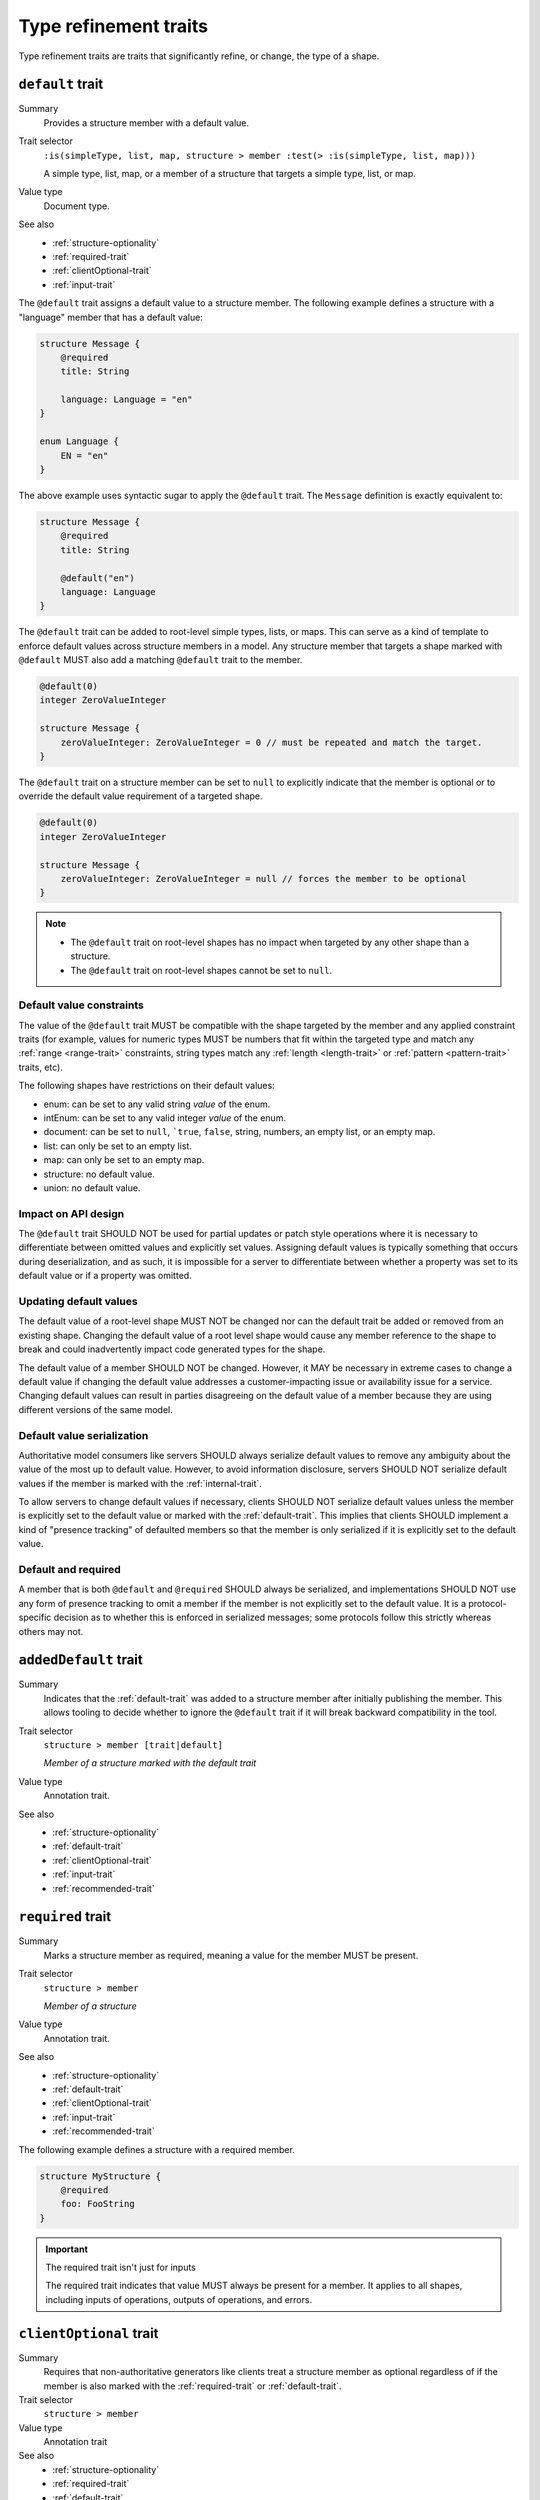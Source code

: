 ----------------------
Type refinement traits
----------------------

Type refinement traits are traits that significantly refine, or change, the
type of a shape.

.. smithy-trait:: smithy.api#default

.. _default-trait:

``default`` trait
=================

Summary
    Provides a structure member with a default value.
Trait selector
    ``:is(simpleType, list, map, structure > member :test(> :is(simpleType, list, map)))``

    A simple type, list, map, or a member of a structure that targets a simple type, list, or map.
Value type
    Document type.
See also
    * :ref:`structure-optionality`
    * :ref:`required-trait`
    * :ref:`clientOptional-trait`
    * :ref:`input-trait`

The ``@default`` trait assigns a default value to a structure member. The
following example defines a structure with a "language" member that has a
default value:

.. code-block:: smithy

    structure Message {
        @required
        title: String

        language: Language = "en"
    }

    enum Language {
        EN = "en"
    }

The above example uses syntactic sugar to apply the ``@default`` trait. The
``Message`` definition is exactly equivalent to:

.. code-block:: smithy

    structure Message {
        @required
        title: String

        @default("en")
        language: Language
    }

The ``@default`` trait can be added to root-level simple types, lists, or
maps. This can serve as a kind of template to enforce default values across
structure members in a model. Any structure member that targets a shape
marked with ``@default`` MUST also add a matching ``@default`` trait to the
member.

.. code-block:: smithy

    @default(0)
    integer ZeroValueInteger

    structure Message {
        zeroValueInteger: ZeroValueInteger = 0 // must be repeated and match the target.
    }

The ``@default`` trait on a structure member can be set to ``null`` to
explicitly indicate that the member is optional or to override the default
value requirement of a targeted shape.

.. code-block:: smithy

    @default(0)
    integer ZeroValueInteger

    structure Message {
        zeroValueInteger: ZeroValueInteger = null // forces the member to be optional
    }

.. note::

    * The ``@default`` trait on root-level shapes has no impact when targeted by
      any other shape than a structure.
    * The ``@default`` trait on root-level shapes cannot be set to ``null``.


Default value constraints
-------------------------

The value of the ``@default`` trait MUST be compatible with the shape targeted
by the member and any applied constraint traits (for example, values for
numeric types MUST be numbers that fit within the targeted type and match any
:ref:`range <range-trait>` constraints, string types match any
:ref:`length <length-trait>` or :ref:`pattern <pattern-trait>` traits, etc).

The following shapes have restrictions on their default values:

* enum: can be set to any valid string *value* of the enum.
* intEnum: can be set to any valid integer *value* of the enum.
* document: can be set to ``null``, ```true``, ``false``, string, numbers,
  an empty list, or an empty map.
* list: can only be set to an empty list.
* map: can only be set to an empty map.
* structure: no default value.
* union: no default value.


Impact on API design
--------------------

The ``@default`` trait SHOULD NOT be used for partial updates or patch style
operations where it is necessary to differentiate between omitted values and
explicitly set values. Assigning default values is typically something that
occurs during deserialization, and as such, it is impossible for a server to
differentiate between whether a property was set to its default value or if a
property was omitted.


Updating default values
-----------------------

The default value of a root-level shape MUST NOT be changed nor can the default
trait be added or removed from an existing shape. Changing the default value of
a root level shape would cause any member reference to the shape to break and
could inadvertently impact code generated types for the shape.

The default value of a member SHOULD NOT be changed. However, it MAY be
necessary in extreme cases to change a default value if changing the default
value addresses a customer-impacting issue or availability issue for a service.
Changing default values can result in parties disagreeing on the default value
of a member because they are using different versions of the same model.


Default value serialization
---------------------------

Authoritative model consumers like servers SHOULD always serialize default
values to remove any ambiguity about the value of the most up to default
value. However, to avoid information disclosure, servers SHOULD NOT serialize
default values if the member is marked with the :ref:`internal-trait`.

To allow servers to change default values if necessary, clients SHOULD NOT
serialize default values unless the member is explicitly set to the default
value or marked with the :ref:`default-trait`. This implies that clients
SHOULD implement a kind of "presence tracking" of defaulted members so that
the member is only serialized if it is explicitly set to the default value.


Default and required
--------------------

A member that is both ``@default`` and ``@required`` SHOULD always be
serialized, and implementations SHOULD NOT use any form of presence tracking
to omit a member if the member is not explicitly set to the default value.
It is a protocol-specific decision as to whether this is enforced in
serialized messages; some protocols follow this strictly whereas others may
not.


.. smithy-trait:: smithy.api#addedDefault
.. _addedDefault-trait:

``addedDefault`` trait
======================

Summary
    Indicates that the :ref:`default-trait` was added to a structure member
    after initially publishing the member. This allows tooling to decide
    whether to ignore the ``@default`` trait if it will break backward
    compatibility in the tool.
Trait selector
    ``structure > member [trait|default]``

    *Member of a structure marked with the default trait*
Value type
    Annotation trait.
See also
    * :ref:`structure-optionality`
    * :ref:`default-trait`
    * :ref:`clientOptional-trait`
    * :ref:`input-trait`
    * :ref:`recommended-trait`


.. smithy-trait:: smithy.api#required
.. _required-trait:

``required`` trait
==================

Summary
    Marks a structure member as required, meaning a value for the member MUST
    be present.
Trait selector
    ``structure > member``

    *Member of a structure*
Value type
    Annotation trait.
See also
    * :ref:`structure-optionality`
    * :ref:`default-trait`
    * :ref:`clientOptional-trait`
    * :ref:`input-trait`
    * :ref:`recommended-trait`

The following example defines a structure with a required member.

.. code-block:: smithy

    structure MyStructure {
        @required
        foo: FooString
    }

.. important:: The required trait isn't just for inputs

    The required trait indicates that value MUST always be present for a
    member. It applies to all shapes, including inputs of operations, outputs
    of operations, and errors.


.. smithy-trait:: smithy.api#clientOptional
.. _clientOptional-trait:

``clientOptional`` trait
========================

Summary
    Requires that non-authoritative generators like clients treat a structure
    member as optional regardless of if the member is also marked with the
    :ref:`required-trait` or :ref:`default-trait`.
Trait selector
    ``structure > member``
Value type
    Annotation trait
See also
    * :ref:`structure-optionality`
    * :ref:`required-trait`
    * :ref:`default-trait`
    * :ref:`input-trait`

For cases when a service is unsure if a member will be required forever, the
member can be marked with the ``@clientOptional`` trait to ensure that
non-authoritative consumers of the model like clients treat the member as
optional. The ``@required`` trait can be backward compatibly removed from a
member marked as ``@clientOptional`` (and does not need to be replaced with
the ``@default`` trait). This causes the ``@required`` and ``@default`` traits
to function only as a server-side concern.

The ``@required`` trait on ``foo`` in the following structure is considered a
validation constraint rather than a type refinement trait:

.. code-block:: smithy

    structure Foo {
        @required
        @clientOptional
        foo: String
    }

.. note::

    Structure members in Smithy are automatically considered optional. For example,
    the following structure:

    .. code-block:: smithy

        structure Foo {
            baz: String
        }

    Is equivalent to the following structure:

    .. code-block:: smithy

        structure Foo {
            @clientOptional
            baz: String
        }


.. smithy-trait:: smithy.api#enumValue
.. _enumValue-trait:

``enumValue`` trait
===================

Summary
    Defines the value of an :ref:`enum <enum>` or :ref:`intEnum <intEnum>`.
    For enum shapes, a non-empty string value must be used. For intEnum
    shapes, an integer value must be used.
Trait selector
    ``:is(enum, intEnum) > member``
Value type
    ``string`` or ``integer``

.. code-block:: smithy

    $version: "2"
    namespace smithy.example

    enum Enum {
        @enumValue("foo")
        FOO
    }

    intEnum IntEnum {
        @enumValue(1)
        FOO
    }

The following enum definition uses syntactic sugar that is exactly equivalent:

.. code-block:: smithy

    $version: "2"
    namespace smithy.example

    enum Enum {
        FOO = "foo"
    }

    intEnum IntEnum {
        FOO = 1
    }


.. smithy-trait:: smithy.api#error
.. _error-trait:

``error`` trait
===============

Summary
    Indicates that a structure shape represents an error. All shapes
    referenced by the :ref:`errors list of an operation <operation>`
    MUST be targeted with this trait.
Trait selector
    ``structure``
Value type
    ``string`` that MUST be set to "client" or "server" to indicate if the
    client or server is at fault for the error.
Conflicts with
    :ref:`trait <trait-shapes>`

The following structure defines a throttling error.

.. code-block:: smithy

    @error("client")
    structure ThrottlingError {}

Note that this structure is lacking the ``retryable`` trait that generically
lets clients know that the error is retryable.

.. code-block:: smithy

    @error("client")
    @retryable
    structure ThrottlingError {}

When using an HTTP-based protocol, it is recommended to add an
:ref:`httpError-trait` to use an appropriate HTTP status code with
the error.

.. code-block:: smithy

    @error("client")
    @retryable
    @httpError(429)
    structure ThrottlingError {}

The ``message`` member of an error structure is special-cased. It contains
the human-readable message that describes the error. If the ``message`` member
is not defined in the structure, code generated for the error may not provide
an idiomatic way to access the error message (e.g., an exception message
in Java).

.. code-block:: smithy

    @error("client")
    @retryable
    @httpError(429)
    structure ThrottlingError {
        @required
        message: String
    }


.. smithy-trait:: smithy.api#input
.. _input-trait:

``input`` trait
===============

Summary
    Specializes a structure for use only as the input of a single operation,
    providing relaxed backward compatibility requirements for structure
    members.
Trait selector
    ``structure``
Value type
    Annotation trait.
Conflicts with
    * :ref:`output-trait`
    * :ref:`error-trait`
See also
    * :ref:`structure-optionality`

The following example defines an ``@input`` structure:

.. code-block:: smithy

    @input
    structure SomeOperationInput {
        @required
        name: String
    }

.. rubric:: ``@input`` structure constraints

Structure shapes marked with the ``@input`` trait MUST adhere to the
following constraints:

1. They can only be referenced in the model as an operation's input.
2. They cannot be used as the input of more than one operation.
3. They SHOULD have a shape name that starts with the name of the
   operation that targets it (if any). For example, the input shape of the
   ``GetSprocket`` operation SHOULD be named ``GetSprocketInput``,
   ``GetSprocketRequest``, or something similar.

These constraints allow tooling to specialize operation input shapes in
ways that would otherwise require complex model transformations.

.. rubric:: Impact on backward compatibility

Required members of a structure marked with the ``@input`` trait are implicitly
considered :ref:`clientOptional <clientOptional-trait>`. It is backward
compatible to remove the ``@required`` trait from top-level members of
structures marked with the ``@input`` trait, and the ``@required`` trait does
not need to be replaced with the ``@default`` trait (though this is allowed
as well). This gives service teams the ability to remove the ``@required``
trait from top-level input members and loosen requirements without risking
breaking previously generated clients.


.. smithy-trait:: smithy.api#output
.. _output-trait:

``output`` trait
================

Summary
    Specializes a structure for use only as the output of a single operation.
Trait selector
    ``structure``
Value type
    Annotation trait.
Conflicts with
    :ref:`input-trait`, :ref:`error-trait`

Structure shapes marked with the ``@output`` trait MUST adhere to the
following constraints:

1. They can only be referenced in the model as an operation's output.
2. They cannot be used as the output of more than one operation.
3. They SHOULD have a shape name that starts with the name of the
   operation that targets it (if any). For example, the output shape of the
   ``GetSprocket`` operation SHOULD be named ``GetSprocketOutput``.

These constraints allow tooling to specialize operation output shapes in
ways that would otherwise require complex model transformations.


.. smithy-trait:: smithy.api#sparse
.. _sparse-trait:

``sparse`` trait
================

Summary
    Indicates that lists and maps MAY contain ``null`` values. The ``sparse``
    trait has no effect on map keys; map keys are never allowed to be ``null``.
Trait selector
    ``:is(list, map)``
Value type
    Annotation trait.

The following example defines a :ref:`list <list>` shape that MAY contain
``null`` values:

.. code-block:: smithy

    @sparse
    list SparseList {
        member: String
    }

The following example defines a :ref:`map <map>` shape that MAY contain
``null`` values:

.. code-block:: smithy

    @sparse
    map SparseMap {
        key: String
        value: String
    }


.. _mixin-trait:

``mixin`` trait
===============

Summary
    Indicates that the targeted shape is a mixin.
Trait selector
    ``:not(member)``
Value type
    ``structure``

The mixin trait is a structure that contains the following members:

.. list-table::
    :header-rows: 1
    :widths: 10 10 80

    * - Property
      - Type
      - Description
    * - ``localTraits``
      - [:ref:`shape-id`]
      - A list of shape IDs which MUST reference valid traits that are applied
        directly to the mixin. The traits in the list are not copied onto
        shapes that use the mixin. This only affects traits applied to the
        mixin container shape and has no impact on the members contained within
        a mixin.

        .. note::

            The ``mixin`` trait is considered implicitly present in this
            property and does not need to be explicitly added.

.. code-block:: smithy

    @mixin
    structure BaseUser {
        id: String
    }

    structure UserDetails with [BaseUser] {
        alias: String
        email: String
    }

.. seealso::

    See :doc:`mixins` for details on how mixins work.
